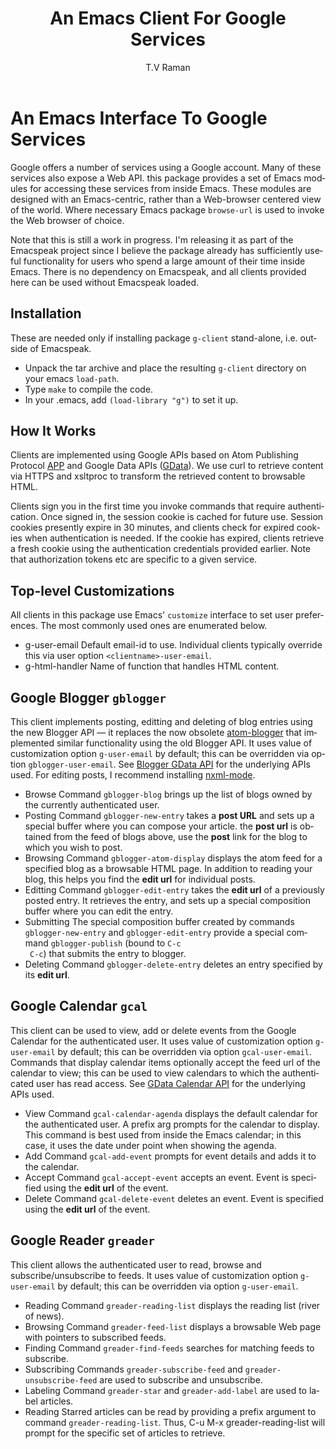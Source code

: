 * An Emacs Interface To Google Services

Google offers a number of services using  a Google
account. Many of these services also expose a Web API. this
package provides a set of Emacs modules for accessing these
services from inside Emacs. These modules are designed with an
Emacs-centric, rather than a Web-browser centered view of the
world. Where necessary Emacs package =browse-url= is used to
invoke the Web browser of choice.

Note that this is still a work in progress. I'm releasing it as
part of the Emacspeak project since I believe the package already
has sufficiently useful functionality for users who spend a large
amount of their time inside Emacs. There is no dependency on
Emacspeak, and all clients provided here can be used
without Emacspeak loaded.

** Installation

These are needed only if installing package =g-client=
stand-alone, i.e. outside of Emacspeak.

  - Unpack the tar archive and place the resulting =g-client=
    directory on your emacs =load-path=.
  - Type =make= to compile the code.
  - In your .emacs, add =(load-library "g")= to set it up.

** How It Works

Clients are implemented using Google APIs based on Atom
Publishing Protocol [[http://bitworking.org/projects/atom/draft-ietf-atompub-protocol-09.html][APP]] and Google Data APIs ([[http://code.google.com/apis/gdata/index.html][GData]]). We use curl
to retrieve content via HTTPS and xsltproc to transform the
retrieved content to browsable HTML.

Clients sign you in the first time you invoke commands that require
authentication. Once signed in, the session cookie is cached for future
use. Session cookies presently expire in 30 minutes, and clients check for
expired cookies when authentication is needed. If the cookie has expired,
clients retrieve a fresh cookie using the authentication credentials provided
earlier. Note that authorization tokens etc are specific to a
given service.

** Top-level Customizations

All clients in this package use Emacs' =customize= interface to
set user preferences.
The most commonly used  ones are enumerated below.

  - g-user-email Default email-id to use. Individual clients
    typically override this via user option
    =<clientname>-user-email=.
  - g-html-handler Name of function that handles HTML content.

** Google Blogger =gblogger=

This client implements posting, editting and deleting of blog
entries using the new Blogger API --- it replaces the now
obsolete [[http://emacsgeek.blogspot.com/2006/01/announcing-atom-blogger.html][atom-blogger]] that implemented similar functionality
using the old Blogger API. It uses value of customization option
=g-user-email= by default; this can be overridden via option
=gblogger-user-email=. See [[http://code.google.com/apis/blogger/overview.html][Blogger GData API]] for the underlying
APIs used. For editing posts, I recommend installing [[http://www.thaiopensource.com/nxml-mode/][nxml-mode]].

  - Browse Command =gblogger-blog= brings up the list of blogs
    owned by the currently authenticated user.
  - Posting Command =gblogger-new-entry= takes a *post URL* and sets
    up a special buffer where you can compose your
    article. the *post url* is obtained from the feed of blogs
    above, use the *post* link for the blog to which you wish to
    post.
  - Browsing      Command =gblogger-atom-display= displays the
    atom feed for a specified blog as a browsable HTML page. In
    addition to reading your blog, this helps you find the *edit
    url* for individual posts.
  - Editting Command =gblogger-edit-entry= takes the *edit url*
    of a previously posted entry. It retrieves the entry, and
    sets up a special composition buffer where you can edit the entry.
  - Submitting The special composition buffer created by
    commands =gblogger-new-entry= and =gblogger-edit-entry=
    provide a special command =gblogger-publish= (bound to =C-c
    C-c=) that submits the entry to blogger.
  - Deleting Command =gblogger-delete-entry= deletes an entry
    specified by its *edit url*.

** Google Calendar =gcal=

This client can be used to view, add or delete events from the
Google Calendar for the authenticated user. It uses value of
customization option =g-user-email= by default; this can be
overridden via option =gcal-user-email=. Commands that display
calendar items optionally accept the feed url of the calendar to
view; this can be used to view calendars to which the
authenticated user has read access. See [[http://code.google.com/apis/calendar/overview.html][GData Calendar API]] for
the underlying APIs used.

  - View Command =gcal-calendar-agenda= displays the default
    calendar for the authenticated user. A prefix arg prompts for
    the calendar to display. This command is best used from
    inside the Emacs calendar; in this case, it uses the date
    under point when showing the agenda.
  - Add Command =gcal-add-event= prompts for event details and
    adds it to the calendar.
  - Accept Command =gcal-accept-event= accepts an event. Event
    is specified using the *edit url* of the event.
  - Delete Command =gcal-delete-event= deletes an event. Event
    is specified using the *edit url* of the event.

** Google Reader =greader=

This client allows the authenticated user to read, browse and
subscribe/unsubscribe to feeds.
It uses value of customization option =g-user-email= by
default; this can be overridden via option =g-user-email=.

  - Reading Command =greader-reading-list= displays the
    reading list (river of news).
  - Browsing Command =greader-feed-list= displays a
    browsable Web page with pointers to  subscribed feeds.
  - Finding Command =greader-find-feeds= searches for matching
    feeds to subscribe.
  - Subscribing Commands =greader-subscribe-feed= and
    =greader-unsubscribe-feed= are used to subscribe and
    unsubscribe.
  - Labeling Command =greader-star= and =greader-add-label= are
    used to label articles.
  - Reading Starred  articles can be read by
    providing a prefix argument to command
    =greader-reading-list=. Thus, C-u M-x greader-reading-list
    will prompt for the specific set of articles to retrieve.

#+TITLE:     An Emacs Client For Google Services
#+AUTHOR:    T.V Raman
#+EMAIL:     raman@cs.cornell.edu>
#+LANGUAGE:  en
#+OPTIONS:   H:3 num:t toc:nil \n:nil @:t ::t |:t ^:t *:t TeX:t LaTeX:nil
